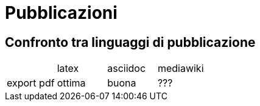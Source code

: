 = Pubblicazioni 

== Confronto tra linguaggi di pubblicazione

|===
|             |latex  | asciidoc  | mediawiki
|export pdf   
  |ottima 
  | buona     
  | ???
|export epub  |
|===


